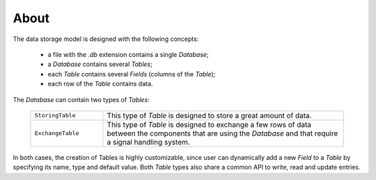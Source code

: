 About
=====

The data storage model is designed with the following concepts:

 * a file with the `.db` extension contains a single *Database*;
 * a *Database* contains several *Tables*;
 * each *Table* contains several *Fields* (columns of the *Table*);
 * each row of the *Table* contains data.

.. figure:: _static/images/about.png
    :alt: overview_storage.png
    :align: center
    :width: 85%

The *Database* can contain two types of *Tables*:

    .. list-table::
        :widths: 15 50
        :class: tight-table

        * - ``StoringTable``
          - This type of *Table* is designed to store a great amount of data.

        * - ``ExchangeTable``
          - This type of *Table* is designed to exchange a few rows of data between the components
            that are using the *Database* and that require a signal handling system.

In both cases, the creation of Tables is highly customizable, since user can dynamically add a new *Field* to a *Table*
by specifying its name, type and default value.
Both *Table* types also share a common API to write, read and update entries.
